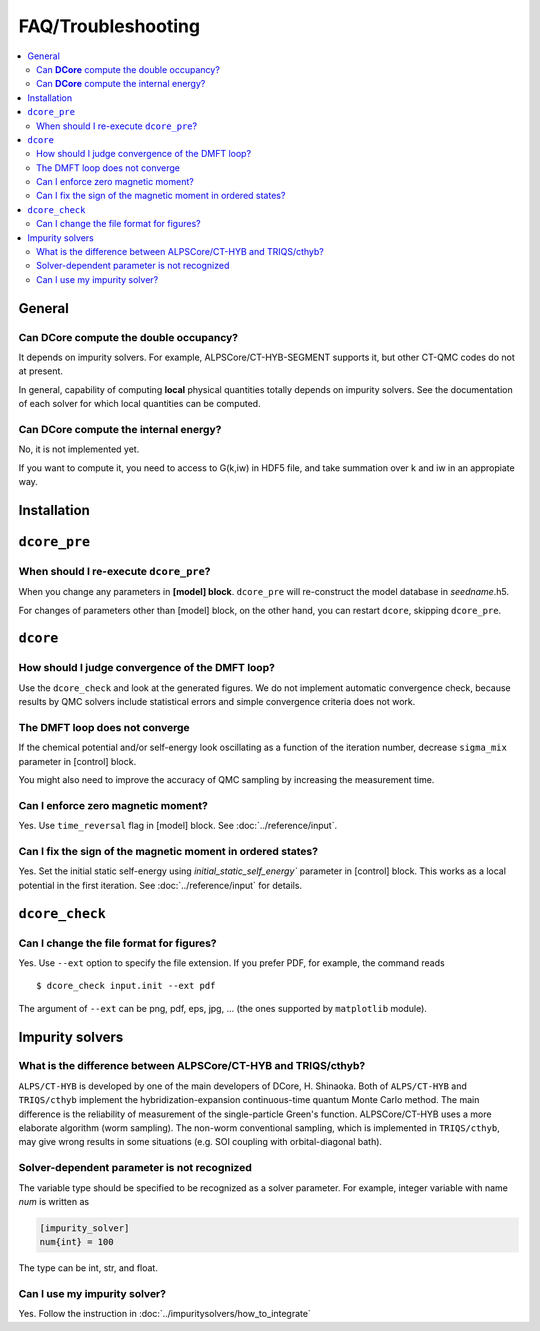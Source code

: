 .. Frequently-Asked Questions
.. ==========================

FAQ/Troubleshooting
===================

.. contents::
   :local:
   :depth: 2


General
-------

Can **DCore** compute the double occupancy?
^^^^^^^^^^^^^^^^^^^^^^^^^^^^^^^^^^^^^^^^^^^

It depends on impurity solvers.
For example, ALPSCore/CT-HYB-SEGMENT supports it, but other CT-QMC codes do not at present.

In general, capability of computing **local** physical quantities totally depends on impurity solvers.
See the documentation of each solver for which local quantities can be computed.


Can **DCore** compute the internal energy?
^^^^^^^^^^^^^^^^^^^^^^^^^^^^^^^^^^^^^^^^^^

No, it is not implemented yet.

If you want to compute it, you need to access to G(k,iw) in HDF5 file, and take summation over k and iw in an appropiate way.


Installation
------------






``dcore_pre``
-------------

When should I re-execute ``dcore_pre``?
^^^^^^^^^^^^^^^^^^^^^^^^^^^^^^^^^^^^^^^

When you change any parameters in **[model] block**.
``dcore_pre`` will re-construct the model database in *seedname*.h5.

For changes of parameters other than [model] block, on the other hand, you can restart ``dcore``, skipping ``dcore_pre``.


``dcore``
---------

How should I judge convergence of the DMFT loop?
^^^^^^^^^^^^^^^^^^^^^^^^^^^^^^^^^^^^^^^^^^^^^^^^

Use the ``dcore_check`` and look at the generated figures.
We do not implement automatic convergence check, because results by QMC solvers include statistical errors and simple convergence criteria does not work.

The DMFT loop does not converge
^^^^^^^^^^^^^^^^^^^^^^^^^^^^^^^

If the chemical potential and/or self-energy look oscillating as a function of the iteration number, decrease ``sigma_mix`` parameter in [control] block.

You might also need to improve the accuracy of QMC sampling by increasing the measurement time.


Can I enforce zero magnetic moment?
^^^^^^^^^^^^^^^^^^^^^^^^^^^^^^^^^^^

Yes. Use ``time_reversal`` flag in [model] block.
See :doc:`../reference/input`.


Can I fix the sign of the magnetic moment in ordered states?
^^^^^^^^^^^^^^^^^^^^^^^^^^^^^^^^^^^^^^^^^^^^^^^^^^^^^^^^^^^^

Yes. Set the initial static self-energy using `initial_static_self_energy`` parameter in [control] block.
This works as a local potential in the first iteration.
See :doc:`../reference/input` for details.


``dcore_check``
---------------

Can I change the file format for figures?
^^^^^^^^^^^^^^^^^^^^^^^^^^^^^^^^^^^^^^^^^

Yes. Use ``--ext`` option to specify the file extension.
If you prefer PDF, for example, the command reads

::

    $ dcore_check input.init --ext pdf

The argument of ``--ext`` can be png, pdf, eps, jpg, ... (the ones supported by ``matplotlib`` module).



Impurity solvers
----------------

What is the difference between ALPSCore/CT-HYB and TRIQS/cthyb?
^^^^^^^^^^^^^^^^^^^^^^^^^^^^^^^^^^^^^^^^^^^^^^^^^^^^^^^^^^^^^^^

``ALPS/CT-HYB`` is developed by one of the main developers of DCore, H. Shinaoka.
Both of ``ALPS/CT-HYB`` and ``TRIQS/cthyb`` implement the hybridization-expansion continuous-time quantum Monte Carlo method.
The main difference is the reliability of measurement of the single-particle Green's function.
ALPSCore/CT-HYB uses a more elaborate algorithm (worm sampling).
The non-worm conventional sampling, which is implemented in ``TRIQS/cthyb``,
may give wrong results in some situations (e.g. SOI coupling with orbital-diagonal bath).

Solver-dependent parameter is not recognized
^^^^^^^^^^^^^^^^^^^^^^^^^^^^^^^^^^^^^^^^^^^^

The variable type should be specified to be recognized as a solver parameter.
For example, integer variable with name *num* is written as

.. code-block:: python

    [impurity_solver]
    num{int} = 100

The type can be int, str, and float.

.. todo:: other type?

Can I use my impurity solver?
^^^^^^^^^^^^^^^^^^^^^^^^^^^^^

Yes. Follow the instruction in :doc:`../impuritysolvers/how_to_integrate`





..
   ``dcore`` crashes abnormally when using cthyb
   ---------------------------------------------

   Please retry.
